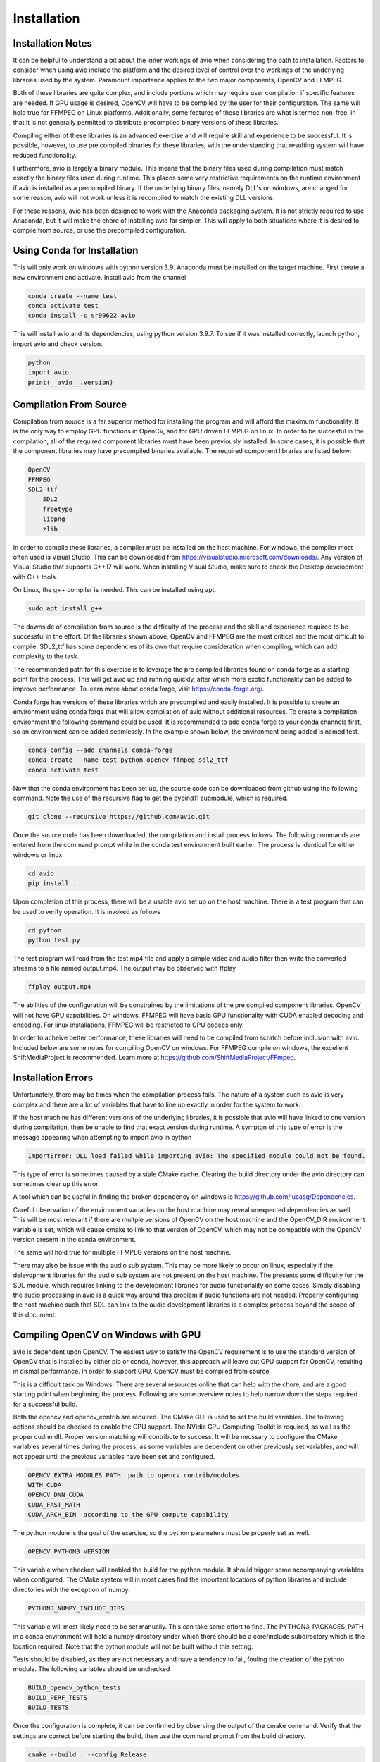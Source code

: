 Installation
============

.. _installation_notes:

Installation Notes
------------------

It can be helpful to understand a bit about the inner workings of avio when
considering the path to installation.  Factors to consider when using avio 
include the platform and the desired level of control over the workings of 
the underlying libraries used by the system.  Paramount importance applies 
to the two major components, OpenCV and FFMPEG.

Both of these libraries are quite complex, and include portions which may 
require user compilation if specific features are needed.  If GPU usage is
desired, OpenCV will have to be compiled by the user for their configuration.
The same will hold true for FFMPEG on Linux platforms.  Additionally, some
features of these libraries are what is termed non-free, in that it is not
generally permitted to distribute precompiled binary versions of these 
libraries.

Compiling either of these libraries is an advanced exercise and will require
skill and experience to be successful.  It is possible, however, to use pre
compiled binaries for these libraries, with the understanding that resulting
system will have reduced functionality.

Furthermore, avio is largely a binary module.  This means that the binary
files used during compilation must match exactly the binary files used during 
runtime. This places some very restrictive requirements on the runtime 
environment if avio is installed as a precompiled binary.  If the underlying 
binary files, namely DLL's on windows, are changed for some reason, avio will 
not work unless it is recompiled to match the existing DLL versions.

For these reasons, avio has been designed to work with the Anaconda packaging
system.  It is not strictly required to use Anaconda, but it will make the 
chore of installing avio far simpler.  This will apply to both situations where
it is desired to compile from source, or use the precompiled configuration.

.. _using_conda:

Using Conda for Installation
----------------------------

This will only work on windows with python version 3.9.  Anaconda must be 
installed on the target machine.  First create a new environment and activate. 
Install avio from the channel

.. code-block:: text

    conda create --name test
    conda activate test
    conda install -c sr99622 avio

This will install avio and its dependencies, using python version 3.9.7.  To see 
if it was installed correctly, launch python, import avio and check version.

.. code-block:: text

    python
    import avio
    print(__avio__.version)

.. _compilation:

Compilation From Source
-----------------------

Compilation from source is a far superior method for installing the program
and will afford the maximum functionality.  It is the only way to employ 
GPU functions in OpenCV, and for GPU driven FFMPEG on linux.  In order to be 
succesful in the compilation, all of the required component libraries must
have been previously installed.  In some cases, it is possible that the 
component libraries may have precompiled binaries available.  The required
component libraries are listed below:

.. code-block:: text

    OpenCV
    FFMPEG
    SDL2_ttf
        SDL2
        freetype
        libpng
        zlib


In order to compile these libraries, a compiler must be installed on the 
host machine.  For windows, the compiler most often used is Visual Studio.  
This can be downloaded from https://visualstudio.microsoft.com/downloads/.  
Any version of Visual Studio that supports C++17 will work.  When installing 
Visual Studio, make sure to check the Desktop development with C++ tools.  

On Linux, the g++ compiler is needed.  This can be installed using apt.

.. code-block:: text

    sudo apt install g++

The downside of compilation from source is the difficulty of the process 
and the skill and experience required to be successful in the effort.  Of
the libraries shown above, OpenCV and FFMPEG are the most critical and the
most difficult to compile.  SDL2_ttf has some dependencies of its own
that require consideration when compiling, which can add complexity to
the task.

The recommended path for this exercise is to leverage the pre compiled
libraries found on conda forge as a starting point for the process.  This
will get avio up and running quickly, after which more exotic functionality
can be added to improve performance.  To learn more about conda forge, 
visit https://conda-forge.org/.

Conda forge has versions of these libraries which are precompiled and
easily installed.  It is possible to create an environment using conda
forge that will allow compilation of avio without additional resources.
To create a compilation environment the following command could be used.
It is recommended to add conda forge to your conda channels first, so
an environment can be added seamlessly.  In the example shown below,
the environment being added is named test.

.. code-block:: text

    conda config --add channels conda-forge
    conda create --name test python opencv ffmpeg sdl2_ttf
    conda activate test

Now that the conda environment has been set up, the source code can be
downloaded from github using the following command.  Note the use of 
the recursive flag to get the pybind11 submodule, which is required.

.. code-block:: text
    
    git clone --recursive https://github.com/avio.git


Once the source code has been dowmloaded, the compilation and install
process follows.  The following commands are entered from the command
prompt while in the conda test environment built earlier.  The process
is identical for either windows or linux.

.. code-block:: text

    cd avio
    pip install .

Upon completion of this process, there will be a usable avio set up on 
the host machine.  There is a test program that can be used to verify
operation.  It is invoked as follows

.. code-block:: text

    cd python
    python test.py

The test program will read from the test.mp4 file and apply a simple 
video and audio filter then write the converted streams to a file
named output.mp4.  The output may be observed with ffplay

.. code-block:: text

    ffplay output.mp4

The abilities of the configuration will be constrained by the limitations 
of the pre compiled component libraries.  OpenCV will not have GPU 
capabilities.  On windows, FFMPEG will have basic GPU functionality with 
CUDA enabled decoding and encoding.  For linux installations, FFMPEG will 
be restricted to CPU codecs only.

In order to acheive better performance, these libraries will need to
be compiled from scratch before inclusion with avio.  Included below
are some notes for compiling OpenCV on windows.  For FFMPEG compile
on windows, the excellent ShiftMediaProject is recommended.  Learn
more at https://github.com/ShiftMediaProject/FFmpeg.

.. _installation_errors:

Installation Errors
-------------------

Unfortunately, there may be times when the compilation process fails.  The 
nature of a system such as avio is very complex and there are a lot of 
variables that have to line up exactly in order for the system to work.

If the host machine has different versions of the underlying libraries, it
is possible that avio will have linked to one version during compilation, then
be unable to find that exact version during runtime.  A sympton of this type
of error is the message appearing when attempting to import avio in python

.. code-block:: text

    ImportError: DLL load failed while importing avio: The specified module could not be found.

This type of error is sometimes caused by a stale CMake cache.  Clearing the
build directory under the avio directory can sometimes clear up this error.

A tool which can be useful in finding the broken dependency on windows is
https://github.com/lucasg/Dependencies.


Careful observation of the environment variables on the host machine may
reveal unexpected dependencies as well.  This will be most relevant if
there are multple versions of OpenCV on the host machine and the 
OpenCV_DIR environment variable is set, which will cause cmake to link
to that version of OpenCV, which may not be compatible with the OpenCV
version present in the conda environment.

The same will hold true for multiple FFMPEG versions on the host machine.

There may also be issue with the audio sub system.  This may be more
likely to occur on linux, especially if the delevopment libraries for the
audio sub system are not present on the host machine.  The presents some
difficulty for the SDL module, which requires linking to the development
libraries for audio functionality on some cases.  Simply disabling the 
audio processing in avio is a quick way around this problem if audio
functions are not needed.  Properly configuring the host machine such
that SDL can link to the audio development libraries is a complex
process beyond the scope of this document.

.. _compile_opencv_windows_gpu:

Compiling OpenCV on Windows with GPU
------------------------------------

avio is dependent upon OpenCV.  The easiest way to satisfy the OpenCV 
requirement is to use the standard version of OpenCV that is installed 
by either pip or conda, however, this approach will leave out GPU support 
for OpenCV, resulting in dismal performance.  In order to support GPU, 
OpenCV must be compiled from source.

This is a difficult task on Windows.  There are several resources online 
that can help with the chore, and are a good starting point when beginning 
the process.  Following are some overview notes to help narrow down the 
steps required for a successful build.

Both the opencv and opencv_contrib are required.  The CMake GUI is used to 
set the build variables.  The following options should be checked to enable 
the GPU support.  The NVidia GPU Computing Toolkit is required, as well as 
the proper cudnn dll.  Proper version matching will contribute to success.  
It will be necssary to configure the CMake variables several times during the
process, as some variables are dependent on other previously set variables,
and will not appear until the previous variables have been set and configured.

.. code-block:: text

    OPENCV_EXTRA_MODULES_PATH  path_to_opencv_contrib/modules
    WITH_CUDA
    OPENCV_DNN_CUDA
    CUDA_FAST_MATH
    CUDA_ARCH_BIN  according to the GPU compute capability

The python module is the goal of the exercise, so the python parameters must
be properly set as well.

.. code-block:: text

    OPENCV_PYTHON3_VERSION

This variable when checked will enabled the build for the python module.  It
should trigger some accompanying variables when configured.  The CMake
system will in most cases find the important locations of python libraries 
and include directories with the exception of numpy.

.. code-block:: text

    PYTHON3_NUMPY_INCLUDE_DIRS 

This variable will most likely need to be set manually.  This 
can take some effort to find.  The PYTHON3_PACKAGES_PATH in a conda 
environment will hold a numpy directory under which there should be a 
core/include subdirectory which is the location required. Note that 
the python module will not be built without this setting.

Tests should be disabled, as they are not necessary and have a tendency
to fail, fouling the creation of the python module.  The following
variables should be unchecked

.. code-block:: text

    BUILD_opencv_python_tests
    BUILD_PERF_TESTS
    BUILD_TESTS

Once the configuration is complete, it can be confirmed by observing the 
output of the cmake command.  Verify that the settings are correct before
starting the build, then use the command prompt from the build directory.

.. code-block:: text

    cmake --build . --config Release

After a lengthy compilation, the module can be installed using the command

.. code-block:: text

    cmake --install .

It is now necessary to ammend the path of the computer to include the 
location of the opencv binary dll files, which should be located in a
subdirectory of the build directory, bin/Release.  Add the full path
to this directory to the path environment variable.  For reference, the
environment variables are set in Windows using the applet under 
Settings->About->Advanced System Settings->Environment Variables.  Note
that the command prompt must be re-started to incorporated the new 
setting.

If you are working in a conda environment as recommended, the base 
environment is most likely the location of the opencv module.  You can 
verify by reviewing the PYTHON3_LIBRARY setting used by CMake.  Once
you are in this environment, you can test the installation by invoking the
python shell and successfully importing cv2.

.. code-block:: text

    >  python
    >>> import cv2
    >>> print(cv2.getBuildInformation())
    >>> print(cv2.cuda.getCudaEnabledDeviceCount())

Prior to installing avio, it is necessary to set another environment variable
so the compiler can find OpenCV.  Using the same applet as before, create a 
new environment variable

.. code-block:: text

    OpenCV_DIR = path_to_opencv_build_directory.

There is a further configuration task that must be done before using the 
OpenCV GPU configuration.  This will become apparent if the darknet python
program included with the distribution is used.  There will be an error 
message complaining that the zlibwapi.dll file was not found and should be
placed in the path.  It is possible to find this file online, but will 
require navigating unsavory dll download sites.  The problem can be solved
more easily by finding the zlib.dll file in the python bin folder and copying
it to a new file named zlibwapi.dll in the same folder, as these two file 
share nearly identical functionality.

The placement of the python module can be inconvenient if the desired 
location is elsewhere, e.g. in another conda environment.  This issue
may be resolved by copying the cv2 directoy from the Lib/site-packages
directory into the corresponding location in the desired env folder
in the anaconda directory tree.

